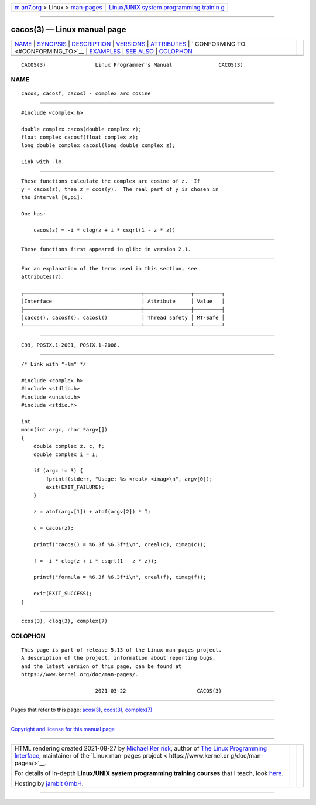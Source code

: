 .. container:: page-top

.. container:: nav-bar

   +----------------------------------+----------------------------------+
   | `m                               | `Linux/UNIX system programming   |
   | an7.org <../../../index.html>`__ | trainin                          |
   | > Linux >                        | g <http://man7.org/training/>`__ |
   | `man-pages <../index.html>`__    |                                  |
   +----------------------------------+----------------------------------+

--------------

cacos(3) — Linux manual page
============================

+-----------------------------------+-----------------------------------+
| `NAME <#NAME>`__ \|               |                                   |
| `SYNOPSIS <#SYNOPSIS>`__ \|       |                                   |
| `DESCRIPTION <#DESCRIPTION>`__ \| |                                   |
| `VERSIONS <#VERSIONS>`__ \|       |                                   |
| `ATTRIBUTES <#ATTRIBUTES>`__ \|   |                                   |
| `                                 |                                   |
| CONFORMING TO <#CONFORMING_TO>`__ |                                   |
| \| `EXAMPLES <#EXAMPLES>`__ \|    |                                   |
| `SEE ALSO <#SEE_ALSO>`__ \|       |                                   |
| `COLOPHON <#COLOPHON>`__          |                                   |
+-----------------------------------+-----------------------------------+
| .. container:: man-search-box     |                                   |
+-----------------------------------+-----------------------------------+

::

   CACOS(3)                Linux Programmer's Manual               CACOS(3)

NAME
-------------------------------------------------

::

          cacos, cacosf, cacosl - complex arc cosine


---------------------------------------------------------

::

          #include <complex.h>

          double complex cacos(double complex z);
          float complex cacosf(float complex z);
          long double complex cacosl(long double complex z);

          Link with -lm.


---------------------------------------------------------------

::

          These functions calculate the complex arc cosine of z.  If
          y = cacos(z), then z = ccos(y).  The real part of y is chosen in
          the interval [0,pi].

          One has:

              cacos(z) = -i * clog(z + i * csqrt(1 - z * z))


---------------------------------------------------------

::

          These functions first appeared in glibc in version 2.1.


-------------------------------------------------------------

::

          For an explanation of the terms used in this section, see
          attributes(7).

          ┌──────────────────────────────────────┬───────────────┬─────────┐
          │Interface                             │ Attribute     │ Value   │
          ├──────────────────────────────────────┼───────────────┼─────────┤
          │cacos(), cacosf(), cacosl()           │ Thread safety │ MT-Safe │
          └──────────────────────────────────────┴───────────────┴─────────┘


-------------------------------------------------------------------

::

          C99, POSIX.1-2001, POSIX.1-2008.


---------------------------------------------------------

::

          /* Link with "-lm" */

          #include <complex.h>
          #include <stdlib.h>
          #include <unistd.h>
          #include <stdio.h>

          int
          main(int argc, char *argv[])
          {
              double complex z, c, f;
              double complex i = I;

              if (argc != 3) {
                  fprintf(stderr, "Usage: %s <real> <imag>\n", argv[0]);
                  exit(EXIT_FAILURE);
              }

              z = atof(argv[1]) + atof(argv[2]) * I;

              c = cacos(z);

              printf("cacos() = %6.3f %6.3f*i\n", creal(c), cimag(c));

              f = -i * clog(z + i * csqrt(1 - z * z));

              printf("formula = %6.3f %6.3f*i\n", creal(f), cimag(f));

              exit(EXIT_SUCCESS);
          }


---------------------------------------------------------

::

          ccos(3), clog(3), complex(7)

COLOPHON
---------------------------------------------------------

::

          This page is part of release 5.13 of the Linux man-pages project.
          A description of the project, information about reporting bugs,
          and the latest version of this page, can be found at
          https://www.kernel.org/doc/man-pages/.

                                  2021-03-22                       CACOS(3)

--------------

Pages that refer to this page: `acos(3) <../man3/acos.3.html>`__, 
`ccos(3) <../man3/ccos.3.html>`__, 
`complex(7) <../man7/complex.7.html>`__

--------------

`Copyright and license for this manual
page <../man3/cacos.3.license.html>`__

--------------

.. container:: footer

   +-----------------------+-----------------------+-----------------------+
   | HTML rendering        |                       | |Cover of TLPI|       |
   | created 2021-08-27 by |                       |                       |
   | `Michael              |                       |                       |
   | Ker                   |                       |                       |
   | risk <https://man7.or |                       |                       |
   | g/mtk/index.html>`__, |                       |                       |
   | author of `The Linux  |                       |                       |
   | Programming           |                       |                       |
   | Interface <https:     |                       |                       |
   | //man7.org/tlpi/>`__, |                       |                       |
   | maintainer of the     |                       |                       |
   | `Linux man-pages      |                       |                       |
   | project <             |                       |                       |
   | https://www.kernel.or |                       |                       |
   | g/doc/man-pages/>`__. |                       |                       |
   |                       |                       |                       |
   | For details of        |                       |                       |
   | in-depth **Linux/UNIX |                       |                       |
   | system programming    |                       |                       |
   | training courses**    |                       |                       |
   | that I teach, look    |                       |                       |
   | `here <https://ma     |                       |                       |
   | n7.org/training/>`__. |                       |                       |
   |                       |                       |                       |
   | Hosting by `jambit    |                       |                       |
   | GmbH                  |                       |                       |
   | <https://www.jambit.c |                       |                       |
   | om/index_en.html>`__. |                       |                       |
   +-----------------------+-----------------------+-----------------------+

--------------

.. container:: statcounter

   |Web Analytics Made Easy - StatCounter|

.. |Cover of TLPI| image:: https://man7.org/tlpi/cover/TLPI-front-cover-vsmall.png
   :target: https://man7.org/tlpi/
.. |Web Analytics Made Easy - StatCounter| image:: https://c.statcounter.com/7422636/0/9b6714ff/1/
   :class: statcounter
   :target: https://statcounter.com/
